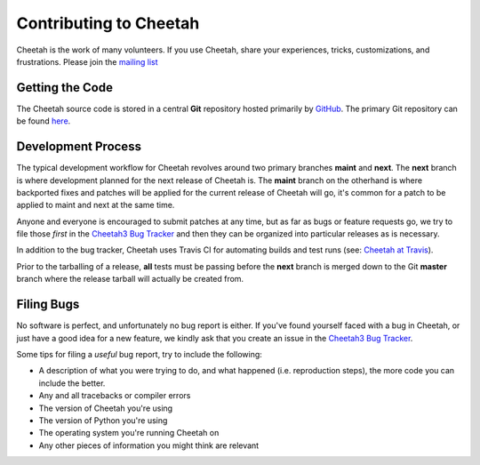 Contributing to Cheetah
=======================

Cheetah is the work of many volunteers. If you use Cheetah, share your experiences, 
tricks, customizations, and frustrations. Please join the `mailing list <http://lists.sourceforge.net/lists/listinfo/cheetahtemplate-discuss>`_


Getting the Code
----------------
The Cheetah source code is stored in a central **Git** repository
hosted primarily by `GitHub <http://github.com>`_. The primary Git 
repository can be found `here <http://github.com/cheetahtemplate/cheetah>`_.


Development Process
-------------------
The typical development workflow for Cheetah revolves around 
two primary branches **maint** and **next**. The **next** branch is where development 
planned for the next release of Cheetah is. The **maint** branch 
on the otherhand is where backported fixes and patches will be applied for 
the current release of Cheetah will go, it's common for a patch 
to be applied to maint and next at the same time.

Anyone and everyone is encouraged to submit patches at any time, but as far 
as bugs or feature requests go, we try to file those *first* in the `Cheetah3 Bug Tracker <https://github.com/CheetahTemplate3/cheetah3/issues>`_
and then they can be organized into particular releases as is necessary.

In addition to the bug tracker, Cheetah uses Travis CI for automating builds
and test runs (see: `Cheetah at Travis
<https://travis-ci.org/CheetahTemplate3/cheetah3>`_).

Prior to the tarballing of a release, **all** tests must be passing before the
**next** branch is merged down to the Git **master** branch where the release
tarball will actually be created from.


Filing Bugs
-----------
No software is perfect, and unfortunately no bug report is either. If you've 
found yourself faced with a bug in Cheetah, or just have a good idea for a 
new feature, we kindly ask that you create an issue in the `Cheetah3 Bug Tracker <https://github.com/CheetahTemplate3/cheetah3/issues>`_.

Some tips for filing a *useful* bug report, try to include the following:

* A description of what you were trying to do, and what happened (i.e. reproduction steps), the more code you can include the better.
* Any and all tracebacks or compiler errors
* The version of Cheetah you're using
* The version of Python you're using
* The operating system you're running Cheetah on
* Any other pieces of information you might think are relevant

